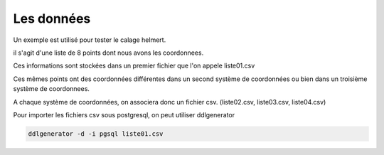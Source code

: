 ***********
Les données
***********

Un exemple est utilisé pour tester le calage helmert.

il s'agit d'une liste de 8 points dont nous avons les coordonnees.

Ces informations sont stockées dans un premier fichier que l'on appele liste01.csv

Ces mêmes points ont des coordonnées différentes dans un second système de coordonnées ou bien dans un troisième système de coordonnees.

A chaque système de coordonnées, on associera donc un fichier csv. (liste02.csv, liste03.csv, liste04.csv)

Pour importer les fichiers csv sous postgresql, on peut utiliser ddlgenerator

.. code::

  ddlgenerator -d -i pgsql liste01.csv


